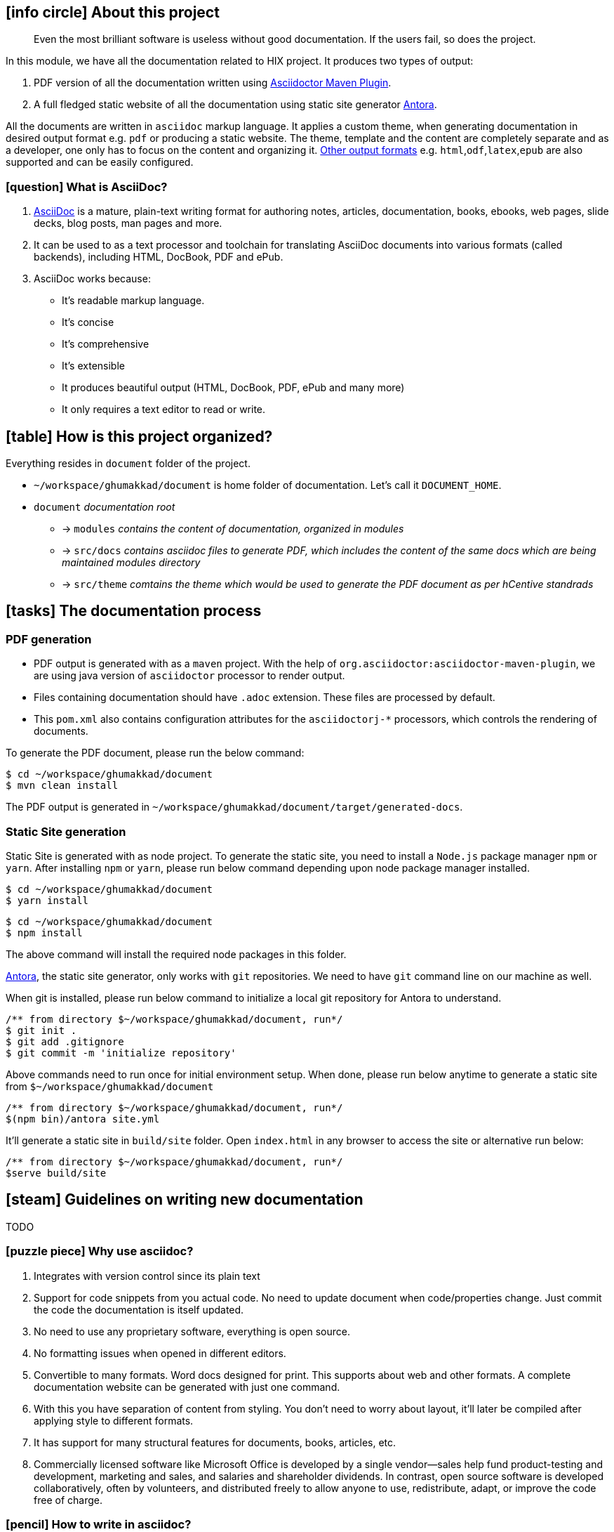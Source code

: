 :PROJECT_HOME: ~/workspace/ghumakkad
== icon:info-circle[] About this project

[quote]
Even the most brilliant software is useless without good documentation.
If the users fail, so does the project.

In this module, we have all the documentation related to HIX project. It produces two types of output:

1. PDF version of all the documentation written using https://asciidoctor.org/docs/asciidoctor-maven-plugin/[Asciidoctor Maven Plugin].
2. A full fledged static website of all the documentation using static site generator https://docs.antora.org/antora/2.0/[Antora].

All the documents are written in `asciidoc` markup language.
It applies a custom theme, when generating documentation in desired output format e.g. `pdf` or producing a static website.
The theme, template and the content are completely separate and as a developer, one only has to focus on the content and organizing it.
http://asciidoctor.org/docs/render-documents/#selecting-an-output-format[Other output formats] e.g. `html`,`odf`,`latex`,`epub` are also supported and can be easily configured.


=== icon:question[] What is AsciiDoc?
1. http://asciidoctor.org/docs/what-is-asciidoc/#what-is-asciidoc[AsciiDoc] is a mature, plain-text writing format for authoring notes, articles, documentation, books, ebooks, web pages, slide decks, blog posts, man pages and more.
2. It can be used to as a text processor and toolchain for translating AsciiDoc documents into various formats (called backends), including HTML, DocBook, PDF and ePub. +
3. AsciiDoc works because:
* It’s readable markup language.
* It’s concise
* It’s comprehensive
* It’s extensible
* It produces beautiful output (HTML, DocBook, PDF, ePub and many more)
* It only requires a text editor to read or write.

== icon:table[] How is this project organized?

Everything resides in `document` folder of the project.

* `{PROJECT_HOME}/document` is home folder of documentation. Let's call it `DOCUMENT_HOME`.
* `document` __documentation root__
** -> `modules` __contains the content of documentation, organized in modules__
** -> `src/docs` __contains asciidoc files to generate PDF, which includes the content of the same docs which are being maintained modules directory__
** -> `src/theme` __comtains the theme which would be used to generate the PDF document as per hCentive standrads__

== icon:tasks[] The documentation process

=== PDF generation
* PDF output is generated with as a `maven` project. With the help of `org.asciidoctor:asciidoctor-maven-plugin`, we are using java version of `asciidoctor` processor to render output.
* Files containing documentation should have `.adoc` extension. These files are processed by default.
* This `pom.xml` also contains configuration attributes for the `asciidoctorj-*` processors, which controls the rendering of documents.

To generate the PDF document, please run the below command:

[source,shell, subs=attributes+]
$ cd {PROJECT_HOME}/document
$ mvn clean install

The PDF output is generated in `{PROJECT_HOME}/document/target/generated-docs`.

=== Static Site generation

Static Site is generated with as node project.
To generate the static site, you need to install a `Node.js` package manager  `npm` or `yarn`. After installing `npm` or `yarn`, please run below command depending upon node package manager installed.

[source,shell, subs=attributes+]
$ cd {PROJECT_HOME}/document
$ yarn install

[source,shell, subs=attributes+]
$ cd {PROJECT_HOME}/document
$ npm install

The above command will install the required node packages in this folder.

https://docs.antora.org/antora/2.0/how-antora-works/[Antora], the static site generator, only works with `git` repositories. We need to have `git` command line on our machine as well.

When git is installed, please run below command to initialize a local git repository for Antora to understand.

[source,shell, subs=attributes+]
/** from directory ${PROJECT_HOME}/document, run*/
$ git init .
$ git add .gitignore
$ git commit -m 'initialize repository'

Above commands need to run once for initial environment setup.
When done, please run below anytime to generate a static site from `${PROJECT_HOME}/document`

[source,shell, subs=attributes+]
/** from directory ${PROJECT_HOME}/document, run*/
$(npm bin)/antora site.yml

It'll generate a static site in `build/site` folder. Open `index.html` in any browser to access the site or alternative run below:

[source,shell, subs=attributes+]
/** from directory ${PROJECT_HOME}/document, run*/
$serve build/site

== icon:steam[] Guidelines on writing new documentation

TODO

=== icon:puzzle-piece[] Why use asciidoc?
1. Integrates with version control since its plain text
2. Support for code snippets from you actual code.
No need to update document when code/properties change.
Just commit the code the documentation is itself updated.
3. No need to use any proprietary software, everything is open source.
4. No formatting issues when opened in different editors.
5. Convertible to many formats. Word docs designed for print.
This supports about web and other formats.
A complete documentation website can be generated with just one command.
6. With this you have separation of content from styling.
You don't need to worry about layout, it'll later be compiled after applying style to different formats.
7. It has support for many structural features for documents, books, articles, etc.
8. Commercially licensed software like Microsoft Office is developed by a single vendor—sales help fund product-testing and development, marketing and sales, and salaries and shareholder dividends.
In contrast, open source software is developed collaboratively, often by volunteers, and distributed freely to allow anyone to use, redistribute, adapt, or improve the code free of charge.


=== icon:pencil[] How to write in asciidoc?

* This is a https://powerman.name/doc/asciidoc[quick reference] (aka cheatsheet) for asciidoc syntax.

* This is the link to http://asciidoctor.org/docs/user-manual/[asciidoc user manual] which contains all the information related to asciidoc syntax.

* These are http://asciidoctor.org/docs/asciidoc-recommended-practices/[few recommended practices], which we are following.

* These are various ways to http://asciidoctor.org/docs/editing-asciidoc-with-live-preview/[write in asciidoc format with live preview].

* List of http://fontawesome.io/cheatsheet/[font-awesome icons], to select from.

=== icon:external-link[] Helpful links related to AsciiDoc

* Please go through http://asciidoctor.org/docs/asciidoc-writers-guide/[AsciiDoc Writer’s Guide] for learning how to write in AsciiDoc. +
* Here is the http://asciidoctor.org/docs/asciidoc-syntax-quick-reference/[Cheatsheet for quick reference]. +
* It is more helpful to write in https://asciidoclive.com/[asciidoc with live preview].


=== icon:external-link-square[] Other references

1. http://asciidoctor.org/news/2013/01/30/asciidoc-returns-to-github/[Most of the Git project documentation is written in AsciiDoc.] +
2. http://chimera.labs.oreilly.com/books/1230000000065/ch04.html[Some of O'Reilly Media's books and e-books are authored using AsciiDoc mark-up]
3. http://asciidoctor.org/docs/user-manual/#compared-to-markdown[Asciidoc compared with markdown]
4. http://jwork.org/rtextdoc/
5. https://www.writethedocs.org/[Write the Docs] is a global community of people who care about documentation.
6. https://www.imison.net/2017/08/15/automating-as-built-documentation-documentation-as-code-documentation-as-a-service-documenting-infrastructure/ [DACS], Automating As-Built Documentation… Documentation as Code? Documentation as a Service? Documenting Infrastructure.
